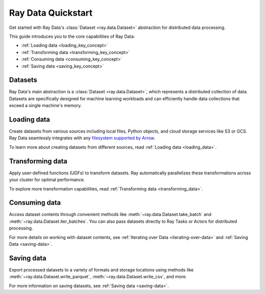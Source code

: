 .. _data_quickstart:

Ray Data Quickstart
===================

Get started with Ray Data's :class:`Dataset <ray.data.Dataset>` abstraction for distributed data processing.

This guide introduces you to the core capabilities of Ray Data:

* :ref:`Loading data <loading_key_concept>`
* :ref:`Transforming data <transforming_key_concept>`
* :ref:`Consuming data <consuming_key_concept>`
* :ref:`Saving data <saving_key_concept>`

Datasets
--------

Ray Data's main abstraction is a :class:`Dataset <ray.data.Dataset>`, which
represents a distributed collection of data. Datasets are specifically designed for machine learning workloads
and can efficiently handle data collections that exceed a single machine's memory.

.. _loading_key_concept:

Loading data
------------

Create datasets from various sources including local files, Python objects, and cloud storage services like S3 or GCS.
Ray Data seamlessly integrates with any `filesystem supported by Arrow
<http://arrow.apache.org/docs/python/generated/pyarrow.fs.FileSystem.html>`__.

.. testcode::

    import ray

    # Load a CSV dataset directly from S3
    ds = ray.data.read_csv("s3://anonymous@air-example-data/iris.csv")
    
    # Preview the first record
    ds.show(limit=1)

.. testoutput::

    {'sepal length (cm)': 5.1, 'sepal width (cm)': 3.5, 'petal length (cm)': 1.4, 'petal width (cm)': 0.2, 'target': 0}

To learn more about creating datasets from different sources, read :ref:`Loading data <loading_data>`.

.. _transforming_key_concept:

Transforming data
-----------------

Apply user-defined functions (UDFs) to transform datasets. Ray automatically parallelizes these transformations
across your cluster for optimal performance.

.. testcode::

    from typing import Dict
    import numpy as np

    # Define a transformation to compute a "petal area" attribute
    def transform_batch(batch: Dict[str, np.ndarray]) -> Dict[str, np.ndarray]:
        vec_a = batch["petal length (cm)"]
        vec_b = batch["petal width (cm)"]
        batch["petal area (cm^2)"] = vec_a * vec_b
        return batch

    # Apply the transformation to our dataset
    transformed_ds = ds.map_batches(transform_batch)
    
    # View the updated schema with the new column
    # .materialize() will execute all the lazy transformations and
    # materialize the dataset into object store memory
    print(transformed_ds.materialize())

.. testoutput::

    MaterializedDataset(
       num_blocks=...,
       num_rows=150,
       schema={
          sepal length (cm): double,
          sepal width (cm): double,
          petal length (cm): double,
          petal width (cm): double,
          target: int64,
          petal area (cm^2): double
       }
    )

To explore more transformation capabilities, read :ref:`Transforming data <transforming_data>`.

.. _consuming_key_concept:

Consuming data
--------------

Access dataset contents through convenient methods like :meth:`~ray.data.Dataset.take_batch` and 
:meth:`~ray.data.Dataset.iter_batches`. You can also pass datasets directly to Ray Tasks or Actors
for distributed processing.

.. testcode::

    # Extract the first 3 rows as a batch for processing
    print(transformed_ds.take_batch(batch_size=3))

.. testoutput::
    :options: +NORMALIZE_WHITESPACE

    {'sepal length (cm)': array([5.1, 4.9, 4.7]),
        'sepal width (cm)': array([3.5, 3. , 3.2]),
        'petal length (cm)': array([1.4, 1.4, 1.3]),
        'petal width (cm)': array([0.2, 0.2, 0.2]),
        'target': array([0, 0, 0]),
        'petal area (cm^2)': array([0.28, 0.28, 0.26])}

For more details on working with dataset contents, see
:ref:`Iterating over Data <iterating-over-data>` and :ref:`Saving Data <saving-data>`.

.. _saving_key_concept:

Saving data
-----------

Export processed datasets to a variety of formats and storage locations using methods
like :meth:`~ray.data.Dataset.write_parquet`, :meth:`~ray.data.Dataset.write_csv`, and more.

.. testcode::
    :hide:

    # The number of blocks can be non-determinstic. Repartition the dataset beforehand
    # so that the number of written files is consistent.
    transformed_ds = transformed_ds.repartition(2)

.. testcode::

    import os

    # Save the transformed dataset as Parquet files
    transformed_ds.write_parquet("/tmp/iris")

    # Verify the files were created
    print(os.listdir("/tmp/iris"))

.. testoutput::
    :options: +MOCK

    ['..._000000.parquet', '..._000001.parquet']


For more information on saving datasets, see :ref:`Saving data <saving-data>`.
